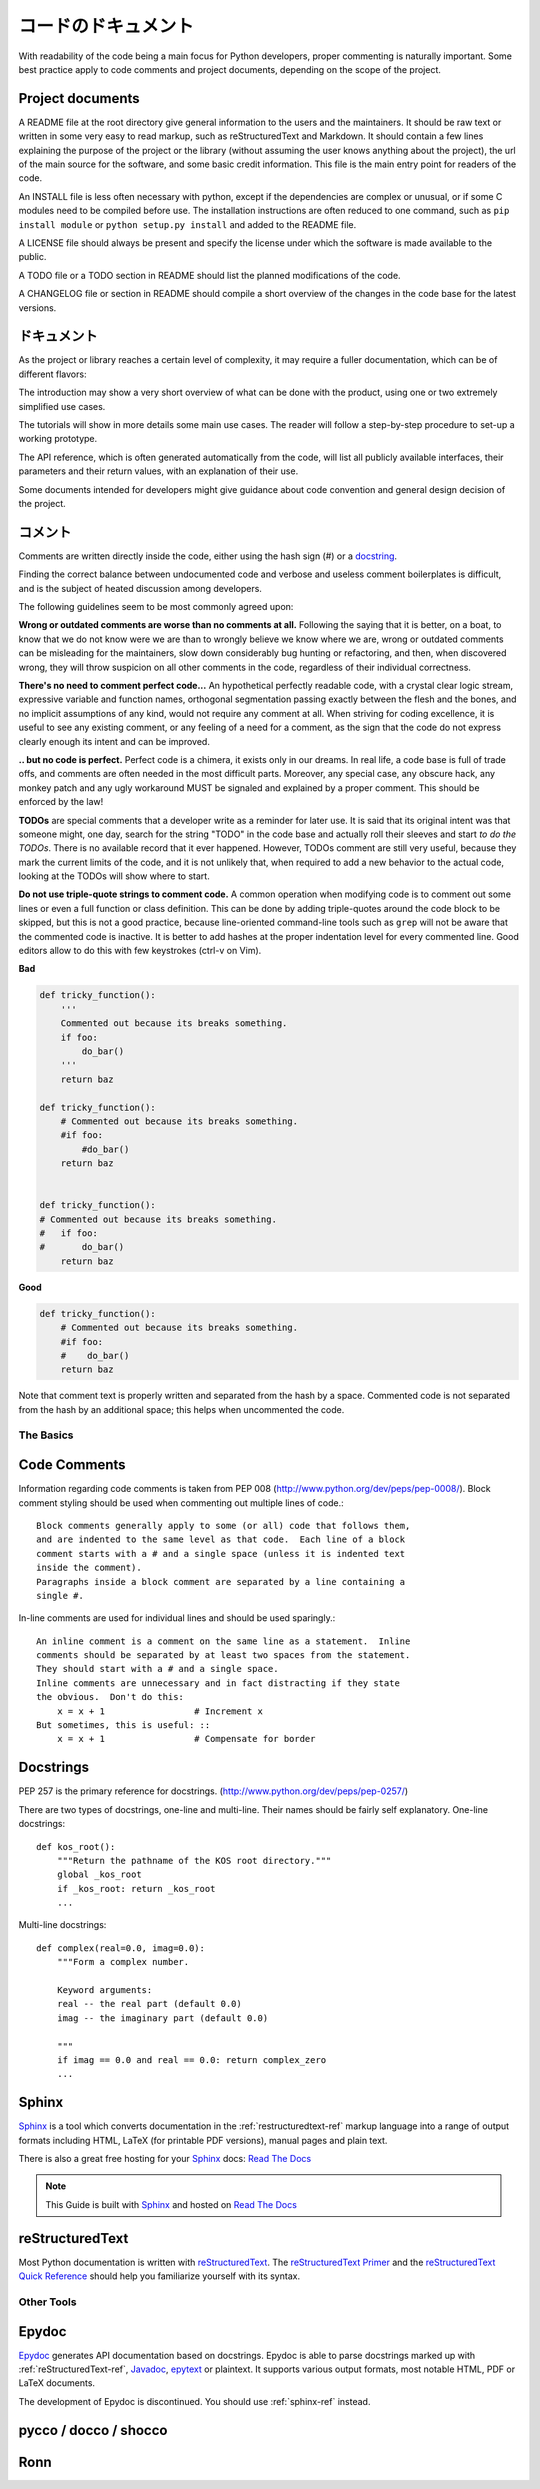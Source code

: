 .. Documenting Your Code
   =====================

コードのドキュメント
========================

With readability of the code being a main focus for Python developers, proper
commenting is naturally important. Some best practice apply to code comments
and project documents, depending on the scope of the project.

Project documents
-----------------

A README file at the root directory give general information to the users and
the maintainers. It should be raw text or written in some very easy to read
markup, such as reStructuredText and Markdown. It should contain a few lines
explaining the purpose of the project or the library (without assuming the user
knows anything about the project), the url of the main source for the software,
and some basic credit information. This file is the main entry point for
readers of the code.

An INSTALL file is less often necessary with python, except if the dependencies
are complex or unusual, or if some C modules need to be compiled before use.
The installation instructions are often reduced to one command, such as ``pip
install module`` or ``python setup.py install`` and added to the README file.

A LICENSE file should always be present and specify the license under which the
software is made available to the public.

A TODO file or a TODO section in README should list the planned modifications
of the code.

A CHANGELOG file or section in README should compile a short overview of the
changes in the code base for the latest versions.

.. Documentation
   -------------

ドキュメント
--------------------

As the project or library reaches a certain level of complexity, it may require
a fuller documentation, which can be of different flavors:

The introduction may show a very short overview of what can be done with the
product, using one or two extremely simplified use cases.

The tutorials will show in more details some main use cases. The reader will
follow a step-by-step procedure to set-up a working prototype.

The API reference, which is often generated automatically from the code, will
list all publicly available interfaces, their parameters and their return
values, with an explanation of their use.

Some documents intended for developers might give guidance about code
convention and general design decision of the project.

.. Comments
   --------

コメント
----------------

Comments are written directly inside the code, either using the hash sign (#)
or a docstring_.

.. _docstring: docstrings_

Finding the correct balance between undocumented code and verbose and useless
comment boilerplates is difficult, and is the subject of heated discussion
among developers.

The following guidelines seem to be most commonly agreed upon:

**Wrong or outdated comments are worse than no comments at all.** Following the
saying that it is better, on a boat, to know that we do not know were we are
than to wrongly believe we know where we are, wrong or outdated comments can be
misleading for the maintainers, slow down considerably bug hunting or
refactoring, and then, when discovered wrong, they will throw suspicion on all
other comments in the code, regardless of their individual correctness.

**There's no need to comment perfect code...** An hypothetical perfectly readable
code, with a crystal clear logic stream, expressive variable and function
names, orthogonal segmentation passing exactly between the flesh and the bones,
and no implicit assumptions of any kind, would not require any comment at all.
When striving for coding excellence, it is useful to see any existing comment,
or any feeling of a need for a comment, as the sign that the code do not
express clearly enough its intent and can be improved.

**.. but no code is perfect.**  Perfect code is a chimera, it exists only in
our dreams.  In real life, a code base is full of trade offs, and comments are
often needed in the most difficult parts. Moreover, any special case, any
obscure hack, any monkey patch and any ugly workaround MUST be signaled and
explained by a proper comment. This should be enforced by the law!

**TODOs** are special comments that a developer write as a reminder for later
use. It is said that its original intent was that someone might, one day,
search for the string "TODO" in the code base and actually roll their sleeves
and start *to do the TODOs*. There is no available record that it ever
happened. However, TODOs comment are still very useful, because they mark the
current limits of the code, and it is not unlikely that, when required to add a
new behavior to the actual code, looking at the TODOs will show where to start.

**Do not use triple-quote strings to comment code.** A common operation when
modifying code is to comment out some lines or even a full function or class
definition. This can be done by adding triple-quotes around the code block to
be skipped, but this is not a good practice, because line-oriented command-line
tools such as ``grep`` will not be aware that the commented code is inactive.
It is better to add hashes at the proper indentation level for every commented
line. Good editors allow to do this with few keystrokes (ctrl-v on Vim).

**Bad**

.. code-block:: python

    def tricky_function():
        '''
        Commented out because its breaks something.
        if foo:
            do_bar()
        '''
        return baz

    def tricky_function():
        # Commented out because its breaks something.
        #if foo:
            #do_bar()
        return baz


    def tricky_function():
    # Commented out because its breaks something.
    #   if foo:
    #       do_bar()
        return baz

**Good**

.. code-block:: python

    def tricky_function():
        # Commented out because its breaks something.
        #if foo:
        #    do_bar()
        return baz

Note that comment text is properly written and separated from the hash by a
space. Commented code is not separated from the hash by an additional space;
this helps when uncommented the code.

The Basics
::::::::::


Code Comments
-------------

Information regarding code comments is taken from PEP 008 (http://www.python.org/dev/peps/pep-0008/).
Block comment styling should be used when commenting out multiple lines of code.: ::

    Block comments generally apply to some (or all) code that follows them,
    and are indented to the same level as that code.  Each line of a block
    comment starts with a # and a single space (unless it is indented text
    inside the comment).
    Paragraphs inside a block comment are separated by a line containing a
    single #.

In-line comments are used for individual lines and should be used sparingly.: ::

    An inline comment is a comment on the same line as a statement.  Inline
    comments should be separated by at least two spaces from the statement.
    They should start with a # and a single space.
    Inline comments are unnecessary and in fact distracting if they state
    the obvious.  Don't do this:
        x = x + 1                 # Increment x
    But sometimes, this is useful: ::
        x = x + 1                 # Compensate for border

Docstrings
-----------

PEP 257 is the primary reference for docstrings. (http://www.python.org/dev/peps/pep-0257/)

There are two types of docstrings, one-line and multi-line.  Their names
should be fairly self explanatory.
One-line docstrings: ::

    def kos_root():
        """Return the pathname of the KOS root directory."""
        global _kos_root
        if _kos_root: return _kos_root
        ...

Multi-line docstrings: ::

    def complex(real=0.0, imag=0.0):
        """Form a complex number.

        Keyword arguments:
        real -- the real part (default 0.0)
        imag -- the imaginary part (default 0.0)

        """
        if imag == 0.0 and real == 0.0: return complex_zero
        ...


.. _sphinx-ref:


Sphinx
------

Sphinx_ is a tool which converts documentation in the :ref:`restructuredtext-ref`
markup language into a range of output formats including HTML, LaTeX (for
printable PDF versions), manual pages and plain text.

There is also a great free hosting for your Sphinx_ docs: `Read The Docs`_

.. note:: This Guide is built with Sphinx_ and hosted on `Read The Docs`_

.. _Sphinx: http://sphinx.pocoo.org
.. _Read The Docs: http://readthedocs.org

.. _restructuredtext-ref:


reStructuredText
----------------

Most Python documentation is written with reStructuredText_. The
`reStructuredText Primer <http://sphinx.pocoo.org/rest.html>`_ and the
`reStructuredText Quick Reference <http://docutils.sourceforge.net/docs/user/rst/quickref.html>`_
should help you familiarize yourself with its syntax.

.. _reStructuredText: http://docutils.sourceforge.net/rst.html

Other Tools
:::::::::::


Epydoc
------
`Epydoc <http://epydoc.sourceforge.net/>`_ generates API documentation based on docstrings.
Epydoc is able to parse docstrings marked up with :ref:`reStructuredText-ref`,
`Javadoc <http://www.oracle.com/technetwork/java/javase/documentation/index-jsp-135444.html#javadocdocuments>`_,
`epytext <http://epydoc.sourceforge.net/manual-epytext.html>`_ or plaintext.
It supports various output formats, most notable HTML, PDF or LaTeX documents.

The development of Epydoc is discontinued. You should use :ref:`sphinx-ref` instead.

pycco / docco / shocco
----------------------

Ronn
----
